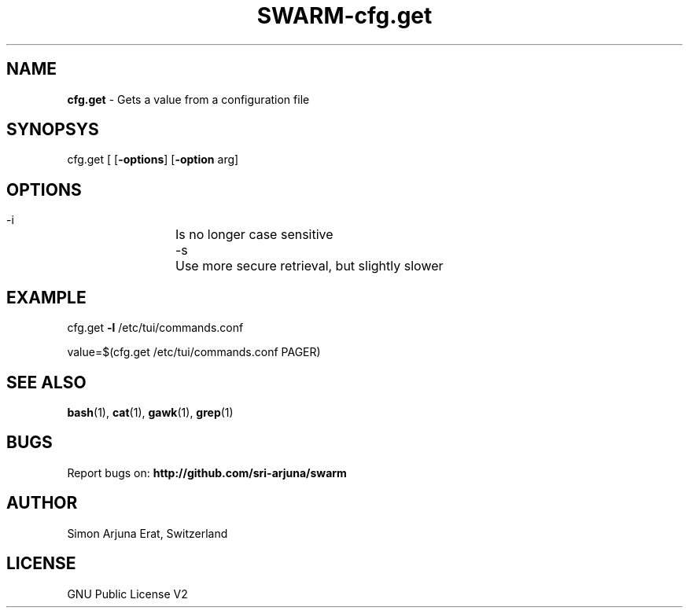 .TH SWARM-cfg.get 1 "Copyleft 1995-2020" "SWARM 1.0" "SWARM Manual"

.SH NAME
\fBcfg.get \fP- Gets a value from a configuration file
\fB
.SH SYNOPSYS
cfg.get [ [\fB-options\fP] [\fB-option\fP arg]


.SH OPTIONS
  -i		Is no longer case sensitive
  -s		Use more secure retrieval, but slightly slower


.SH EXAMPLE

cfg.get \fB-l\fP /etc/tui/commands.conf
.PP
value=$(cfg.get /etc/tui/commands.conf PAGER)
.RE
.PP

.SH SEE ALSO
\fBbash\fP(1), \fBcat\fP(1), \fBgawk\fP(1), \fBgrep\fP(1)

.SH BUGS
Report bugs on: \fBhttp://github.com/sri-arjuna/swarm\fP

.SH AUTHOR
Simon Arjuna Erat, Switzerland

.SH LICENSE
GNU Public License V2
